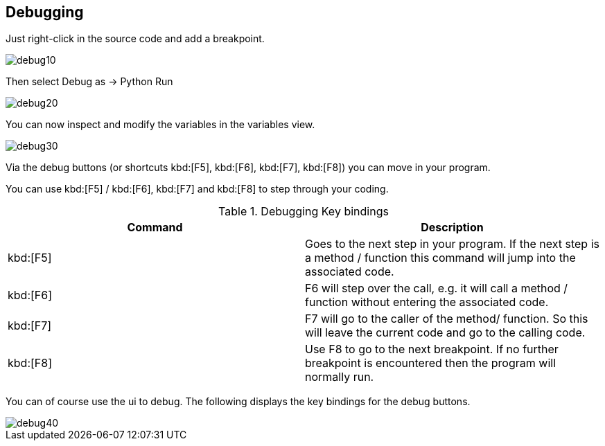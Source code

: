 [[debugging]]
== Debugging

Just right-click in the source code and add a breakpoint.

image::debug10.gif[]

Then select Debug as -> Python Run

image::debug20.gif[]

You can now inspect and modify the variables in the variables view.

image::debug30.gif[]

Via the debug buttons (or shortcuts kbd:[F5], kbd:[F6], kbd:[F7], kbd:[F8]) you can move in
your program.

You can use kbd:[F5] / kbd:[F6], kbd:[F7] and kbd:[F8] to step through your coding.

.Debugging Key bindings
|===
|Command |Description

|kbd:[F5] 
|Goes to the next step in your program. 
If the next step is a method / function this command will jump into the associated code. 

|kbd:[F6] 
|F6 will step over the call, e.g. it will call a method / function without entering the associated code.  

|kbd:[F7]
|F7 will go to the caller of the method/ function. 
So this will leave the current code and go to the calling code.  

|kbd:[F8]
|Use F8 to go to the next breakpoint. If no further
breakpoint is encountered then the program will normally run.

|===

You can of course use the ui to debug. The following displays
the key bindings for the debug buttons. 

image::debug40.gif[]

